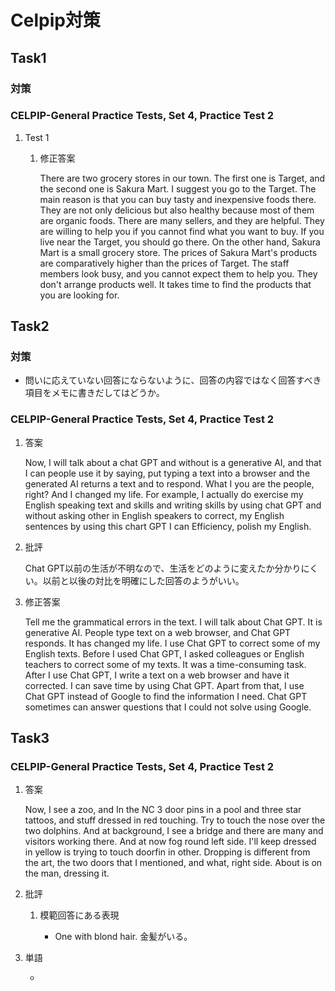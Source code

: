 * Celpip対策
** Task1
*** 対策
*** CELPIP-General Practice Tests, Set 4, Practice Test 2
**** Test 1
***** 修正答案
There are two grocery stores in our town. The first one is Target, and the second one is Sakura Mart.
I suggest you go to the Target. The main reason is that you can buy tasty and inexpensive foods there.
They are not only delicious but also healthy because most of them are organic foods.
There are many sellers, and they are helpful. They are willing to help you if you cannot find what you want to buy.
If you live near the Target, you should go there.
On the other hand, Sakura Mart is a small grocery store.
The prices of Sakura Mart's products are comparatively higher than the prices of Target.
The staff members look busy, and you cannot expect them to help you.
They don't arrange products well. It takes time to find the products that you are looking for.
** Task2
*** 対策
- 問いに応えていない回答にならないように、回答の内容ではなく回答すべき項目をメモに書きだしてはどうか。
*** CELPIP-General Practice Tests, Set 4, Practice Test 2
**** 答案
Now, I will talk about a chat GPT and without is a generative AI,
and that I can people use it by saying, put typing a text into a browser and the generated
AI returns a text and to respond. What I you are the people, right? And I changed my life.
For example, I actually do exercise my English speaking text and skills and writing skills
by using chat GPT and without asking other in English speakers to correct,
my English sentences by using this chart GPT I can Efficiency, polish my English.
**** 批評
Chat GPT以前の生活が不明なので、生活をどのように変えたか分かりにくい。以前と以後の対比を明確にした回答のようがいい。

**** 修正答案
Tell me the grammatical errors in the text.
I will talk about Chat GPT. It is generative AI.
People type text on a web browser, and Chat GPT responds.
It has changed my life.
I use Chat GPT to correct some of my English texts.
Before I used Chat GPT, I asked colleagues or English teachers to correct some of my texts.
It was a time-consuming task.
After I use Chat GPT, I write a text on a web browser and have it corrected.
I can save time by using Chat GPT.
Apart from that, I use Chat GPT instead of Google to find the information I need.
Chat GPT sometimes can answer questions that I could not solve using Google.

** Task3
*** CELPIP-General Practice Tests, Set 4, Practice Test 2
**** 答案
Now, I see a zoo, and In the NC 3 door pins in a pool and three star tattoos, and stuff dressed in red touching.
Try to touch the nose over the two dolphins. And at background, I see a bridge and there are many and visitors working there.
And at now fog round left side. I'll keep dressed in yellow is trying to touch doorfin in other.
Dropping is different from the art, the two doors that I mentioned, and what, right side. About is on the man, dressing it.
**** 批評
***** 模範回答にある表現
- One with blond hair. 金髪がいる。
**** 単語
- 

